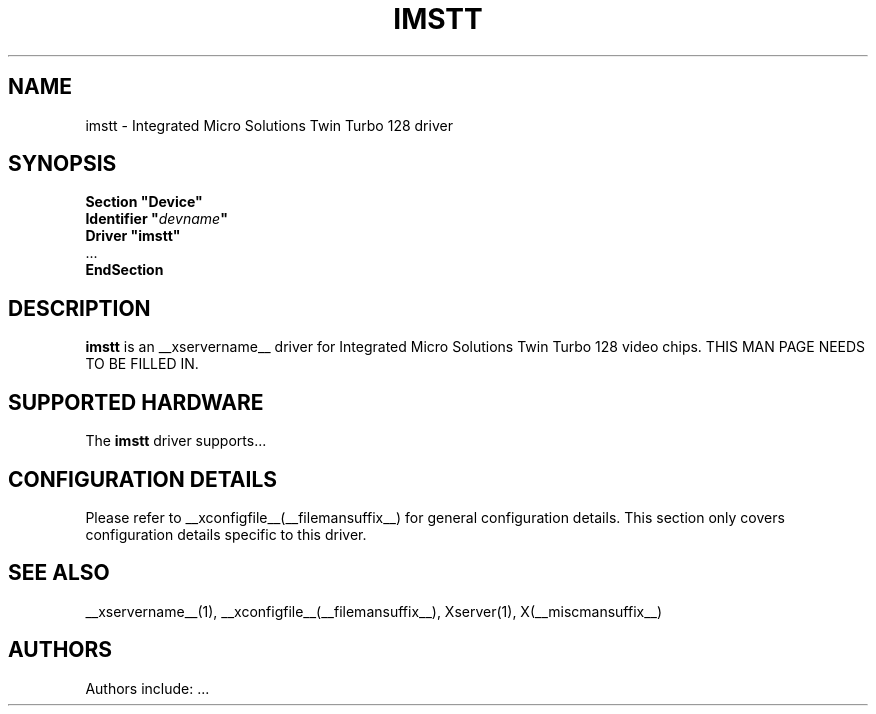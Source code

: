 .\" $XFree86: xc/programs/Xserver/hw/xfree86/drivers/imstt/imstt.man,v 1.2 2001/01/27 18:20:48 dawes Exp $ 
.\" shorthand for double quote that works everywhere.
.ds q \N'34'
.TH IMSTT __drivermansuffix__ __vendorversion__
.SH NAME
imstt \- Integrated Micro Solutions Twin Turbo 128 driver
.SH SYNOPSIS
.nf
.B "Section \*qDevice\*q"
.BI "  Identifier \*q"  devname \*q
.B  "  Driver \*qimstt\*q"
\ \ ...
.B EndSection
.fi
.SH DESCRIPTION
.B imstt 
is an __xservername__ driver for Integrated Micro Solutions Twin Turbo 128 video chips.
THIS MAN PAGE NEEDS TO BE FILLED IN.
.SH SUPPORTED HARDWARE
The
.B imstt
driver supports...
.SH CONFIGURATION DETAILS
Please refer to __xconfigfile__(__filemansuffix__) for general configuration
details.  This section only covers configuration details specific to this
driver.
.SH "SEE ALSO"
__xservername__(1), __xconfigfile__(__filemansuffix__), Xserver(1), X(__miscmansuffix__)
.SH AUTHORS
Authors include: ...
